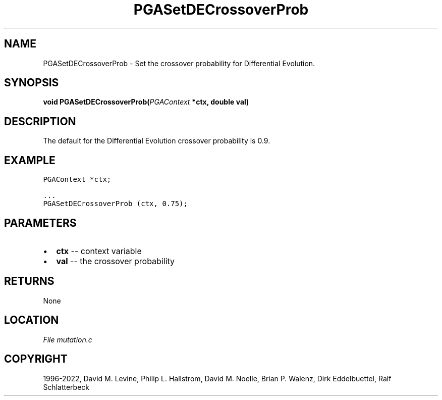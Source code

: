 .\" Man page generated from reStructuredText.
.
.
.nr rst2man-indent-level 0
.
.de1 rstReportMargin
\\$1 \\n[an-margin]
level \\n[rst2man-indent-level]
level margin: \\n[rst2man-indent\\n[rst2man-indent-level]]
-
\\n[rst2man-indent0]
\\n[rst2man-indent1]
\\n[rst2man-indent2]
..
.de1 INDENT
.\" .rstReportMargin pre:
. RS \\$1
. nr rst2man-indent\\n[rst2man-indent-level] \\n[an-margin]
. nr rst2man-indent-level +1
.\" .rstReportMargin post:
..
.de UNINDENT
. RE
.\" indent \\n[an-margin]
.\" old: \\n[rst2man-indent\\n[rst2man-indent-level]]
.nr rst2man-indent-level -1
.\" new: \\n[rst2man-indent\\n[rst2man-indent-level]]
.in \\n[rst2man-indent\\n[rst2man-indent-level]]u
..
.TH "PGASetDECrossoverProb" "3" "2023-01-16" "" "PGAPack"
.SH NAME
PGASetDECrossoverProb \- Set the crossover probability for Differential Evolution. 
.SH SYNOPSIS
.B void  PGASetDECrossoverProb(\fI\%PGAContext\fP  *ctx, double  val) 
.sp
.SH DESCRIPTION
.sp
The default for the Differential Evolution crossover probability is
0.9.
.SH EXAMPLE
.sp
.nf
.ft C
PGAContext *ctx;

\&...
PGASetDECrossoverProb (ctx, 0.75);
.ft P
.fi

 
.SH PARAMETERS
.IP \(bu 2
\fBctx\fP \-\- context variable 
.IP \(bu 2
\fBval\fP \-\- the crossover probability 
.SH RETURNS
None
.SH LOCATION
\fI\%File mutation.c\fP
.SH COPYRIGHT
1996-2022, David M. Levine, Philip L. Hallstrom, David M. Noelle, Brian P. Walenz, Dirk Eddelbuettel, Ralf Schlatterbeck
.\" Generated by docutils manpage writer.
.
